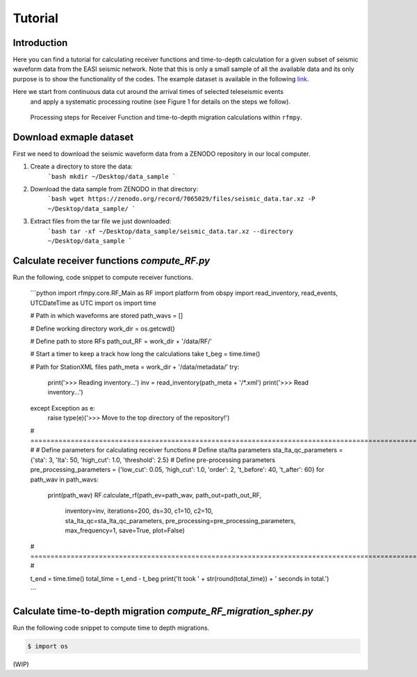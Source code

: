 Tutorial
==============

Introduction
~~~~~~~~~~~~
Here you can find a tutorial for calculating receiver functions and time-to-depth
calculation for a given subset of seismic waveform data from the EASI seismic network. Note
that this is only a small sample of all the available data and its only purpose
is to show the functionality of the codes. The example dataset is available in the
following `link <https://zenodo.org/record/7065029#.YxtWIdJByut>`__.

Here we start from continuous data cut around the arrival times of selected teleseismic events
 and apply a systematic processing routine (see Figure 1 for details on the steps we follow).

.. figure:: images/RF_Migration_workflow.png
    :alt: Processing steps for Receiver Function and time-to-depth migration calculations.

    Processing steps for Receiver Function and time-to-depth migration calculations within ``rfmpy``.




Download exmaple dataset
~~~~~~~~~~~~
First we need to download the seismic waveform data from a ZENODO
repository in our local computer.

1. Create a directory to store the data:
    ```bash
    mkdir ~/Desktop/data_sample
    ```
2. Download the data sample from ZENODO in that directory:
    ```bash
    wget https://zenodo.org/record/7065029/files/seismic_data.tar.xz -P ~/Desktop/data_sample/
    ```
3. Extract files from the tar file we just downloaded:
    ```bash
    tar -xf ~/Desktop/data_sample/seismic_data.tar.xz --directory ~/Desktop/data_sample
    ```





Calculate receiver functions `compute_RF.py`
~~~~~~~~~~~~

Run the following, code snippet to compute receiver functions.

    ```python
    import rfmpy.core.RF_Main as RF
    import platform
    from obspy import read_inventory, read_events, UTCDateTime as UTC
    import os
    import time

    # Path in which waveforms are stored
    path_wavs = []

    # Define working directory
    work_dir = os.getcwd()

    # Define path to store RFs
    path_out_RF = work_dir + '/data/RF/'

    # Start a timer to keep a track how long the calculations take
    t_beg = time.time()

    # Path for StationXML files
    path_meta = work_dir + '/data/metadata/'
    try:
        print('>>> Reading inventory...')
        inv = read_inventory(path_meta + '/*.xml')
        print('>>> Read inventory...')
    except Exception as e:
        raise type(e)('>>> Move to the top directory of the repository!')

    # =================================================================================================================== #
    # Define parameters for calculating receiver functions
    # Define sta/lta parameters
    sta_lta_qc_parameters = {'sta': 3, 'lta': 50, 'high_cut': 1.0, 'threshold': 2.5}
    # Define pre-processing parameters
    pre_processing_parameters = {'low_cut': 0.05, 'high_cut': 1.0, 'order': 2, 't_before': 40, 't_after': 60}
    for path_wav in path_wavs:
        print(path_wav)
        RF.calculate_rf(path_ev=path_wav, path_out=path_out_RF,
                    inventory=inv, iterations=200, ds=30,
                    c1=10, c2=10,
                    sta_lta_qc=sta_lta_qc_parameters,
                    pre_processing=pre_processing_parameters,
                    max_frequency=1, save=True, plot=False)
    # =================================================================================================================== #

    t_end = time.time()
    total_time = t_end - t_beg
    print('It took ' + str(round(total_time)) + ' seconds in total.')

    ```


Calculate time-to-depth migration `compute_RF_migration_spher.py`
~~~~~~~~~~~~
Run the following code snippet to compute time to depth migrations.


.. code:: python3

   $ import os


(WIP)
